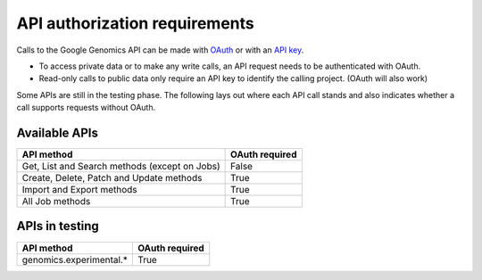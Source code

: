 API authorization requirements
------------------------------

Calls to the Google Genomics API can be made with 
`OAuth <https://developers.google.com/genomics/auth#OAuth2Authorizing>`_ or with an 
`API key <https://developers.google.com/genomics/auth#APIKey>`_. 

* To access private data or to make any write calls, an API request needs to be authenticated with OAuth. 
* Read-only calls to public data only require an API key to identify the calling project. (OAuth will also work)

Some APIs are still in the testing phase. 
The following lays out where each API call stands and also indicates whether a call 
supports requests without OAuth.


Available APIs
~~~~~~~~~~~~~~

============================================= ==============
API method                                    OAuth required
============================================= ==============
Get, List and Search methods (except on Jobs) False
Create, Delete, Patch and Update methods      True
Import and Export methods                     True
All Job methods                               True
============================================= ==============


APIs in testing
~~~~~~~~~~~~~~~

========================  ==============
API method                OAuth required
========================  ==============
genomics.experimental.*   True
========================  ==============

